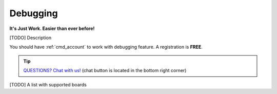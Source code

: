..  Copyright 2014-present PlatformIO <contact@platformio.org>
    Licensed under the Apache License, Version 2.0 (the "License");
    you may not use this file except in compliance with the License.
    You may obtain a copy of the License at
       http://www.apache.org/licenses/LICENSE-2.0
    Unless required by applicable law or agreed to in writing, software
    distributed under the License is distributed on an "AS IS" BASIS,
    WITHOUT WARRANTIES OR CONDITIONS OF ANY KIND, either express or implied.
    See the License for the specific language governing permissions and
    limitations under the License.

.. _pio_debug:

Debugging
=========

**It's Just Work. Easier than ever before!**

.. versionadded:: 3.4 (`PlatformIO Plus <https://pioplus.com>`__)

[TODO] Description

You should have :ref:`cmd_account` to work with debugging feature.
A registration is **FREE**.

.. tip::
  `QUESTIONS? Chat with us! <https://pioplus.com>`_
  (chat button is located in the bottom right corner)


[TODO] A list with supported boards
